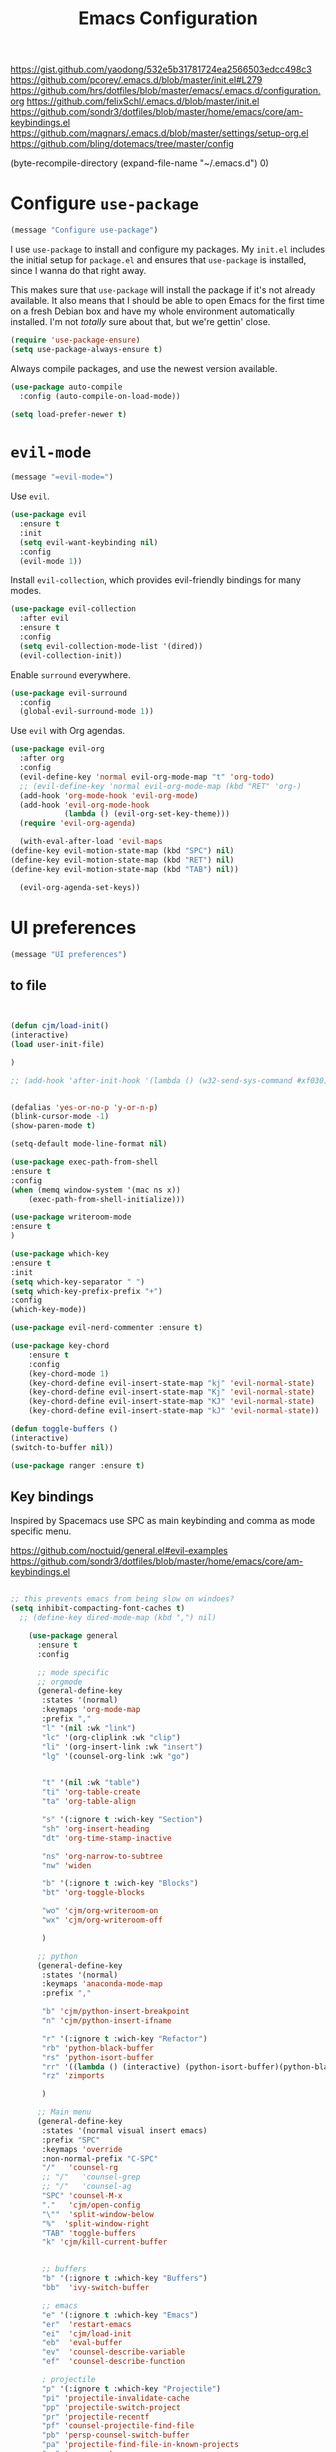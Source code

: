 #+TITLE: Emacs Configuration
#+OPTIONS: toc:nil num:nil

https://gist.github.com/yaodong/532e5b31781724ea2566503edcc498c3
https://github.com/pcorey/.emacs.d/blob/master/init.el#L279
https://github.com/hrs/dotfiles/blob/master/emacs/.emacs.d/configuration.org
https://github.com/felixSchl/.emacs.d/blob/master/init.el
https://github.com/sondr3/dotfiles/blob/master/home/emacs/core/am-keybindings.el
https://github.com/magnars/.emacs.d/blob/master/settings/setup-org.el
https://github.com/bling/dotemacs/tree/master/config

(byte-recompile-directory (expand-file-name "~/.emacs.d") 0)
* Configure =use-package=

#+begin_src emacs-lisp
(message "Configure use-package")
#+end_src

I use =use-package= to install and configure my packages. My =init.el= includes
the initial setup for =package.el= and ensures that =use-package= is installed,
since I wanna do that right away.

This makes sure that =use-package= will install the package if it's not already
available. It also means that I should be able to open Emacs for the first time
on a fresh Debian box and have my whole environment automatically installed. I'm
not /totally/ sure about that, but we're gettin' close.

#+begin_src emacs-lisp
  (require 'use-package-ensure)
  (setq use-package-always-ensure t)
#+end_src

Always compile packages, and use the newest version available.

#+begin_src emacs-lisp
  (use-package auto-compile
    :config (auto-compile-on-load-mode))

  (setq load-prefer-newer t)
#+end_src

* =evil-mode=

#+begin_src emacs-lisp
(message "=evil-mode=")
#+end_src

Use =evil=.

#+begin_src emacs-lisp
(use-package evil
  :ensure t
  :init
  (setq evil-want-keybinding nil)
  :config
  (evil-mode 1))
#+end_src

Install =evil-collection=, which provides evil-friendly bindings for many modes.

#+begin_src emacs-lisp
(use-package evil-collection
  :after evil
  :ensure t
  :config
  (setq evil-collection-mode-list '(dired))
  (evil-collection-init))
#+end_src

Enable =surround= everywhere.

#+begin_src emacs-lisp
  (use-package evil-surround
    :config
    (global-evil-surround-mode 1))
#+end_src

Use =evil= with Org agendas.

#+begin_src emacs-lisp
  (use-package evil-org
    :after org
    :config
    (evil-define-key 'normal evil-org-mode-map "t" 'org-todo)
    ;; (evil-define-key 'normal evil-org-mode-map (kbd "RET" 'org-)
    (add-hook 'org-mode-hook 'evil-org-mode)
    (add-hook 'evil-org-mode-hook
              (lambda () (evil-org-set-key-theme)))
    (require 'evil-org-agenda)

    (with-eval-after-load 'evil-maps
  (define-key evil-motion-state-map (kbd "SPC") nil)
  (define-key evil-motion-state-map (kbd "RET") nil)
  (define-key evil-motion-state-map (kbd "TAB") nil))

    (evil-org-agenda-set-keys))

#+end_src

* UI preferences
#+begin_src emacs-lisp
(message "UI preferences")
#+end_src

** to file
#+begin_src emacs-lisp


(defun cjm/load-init()
(interactive)
(load user-init-file)

)

;; (add-hook 'after-init-hook '(lambda () (w32-send-sys-command #xf030)))


(defalias 'yes-or-no-p 'y-or-n-p)
(blink-cursor-mode -1)
(show-paren-mode t)

(setq-default mode-line-format nil)

(use-package exec-path-from-shell
:ensure t
:config
(when (memq window-system '(mac ns x))
    (exec-path-from-shell-initialize)))

(use-package writeroom-mode
:ensure t
)

(use-package which-key
:ensure t
:init
(setq which-key-separator " ")
(setq which-key-prefix-prefix "+")
:config
(which-key-mode))

(use-package evil-nerd-commenter :ensure t)

(use-package key-chord
    :ensure t
    :config
    (key-chord-mode 1)
    (key-chord-define evil-insert-state-map "kj" 'evil-normal-state)
    (key-chord-define evil-insert-state-map "Kj" 'evil-normal-state)
    (key-chord-define evil-insert-state-map "KJ" 'evil-normal-state)
    (key-chord-define evil-insert-state-map "kJ" 'evil-normal-state))

(defun toggle-buffers ()
(interactive)
(switch-to-buffer nil))

(use-package ranger :ensure t)

#+end_src

** Key bindings

Inspired by Spacemacs use SPC as main keybinding and comma as mode specific menu.

https://github.com/noctuid/general.el#evil-examples
https://github.com/sondr3/dotfiles/blob/master/home/emacs/core/am-keybindings.el

#+begin_src emacs-lisp

;; this prevents emacs from being slow on windoes?
(setq inhibit-compacting-font-caches t)
  ;; (define-key dired-mode-map (kbd ",") nil)

    (use-package general
      :ensure t
      :config

      ;; mode specific
      ;; orgmode
      (general-define-key
       :states '(normal)
       :keymaps 'org-mode-map
       :prefix ","
       "l" '(nil :wk "link")
       "lc" '(org-cliplink :wk "clip")
       "li" '(org-insert-link :wk "insert")
       "lg" '(counsel-org-link :wk "go")


       "t" '(nil :wk "table")
       "ti" 'org-table-create
       "ta" 'org-table-align

       "s" '(:ignore t :wich-key "Section")
       "sh" 'org-insert-heading
       "dt" 'org-time-stamp-inactive

       "ns" 'org-narrow-to-subtree
       "nw" 'widen

       "b" '(:ignore t :wich-key "Blocks")
       "bt" 'org-toggle-blocks

       "wo" 'cjm/org-writeroom-on
       "wx" 'cjm/org-writeroom-off

       )

      ;; python
      (general-define-key
       :states '(normal)
       :keymaps 'anaconda-mode-map
       :prefix ","

       "b" 'cjm/python-insert-breakpoint
       "n" 'cjm/python-insert-ifname

       "r" '(:ignore t :wich-key "Refactor")
       "rb" 'python-black-buffer
       "rs" 'python-isort-buffer
       "rr" '((lambda () (interactive) (python-isort-buffer)(python-black-buffer)(flycheck-buffer)) :which-key "all")
       "rz" 'zimports

       )

      ;; Main menu
      (general-define-key
       :states '(normal visual insert emacs)
       :prefix "SPC"
       :keymaps 'override
       :non-normal-prefix "C-SPC"
       "/"   'counsel-rg
       ;; "/"   'counsel-grep
       ;; "/"   'counsel-ag
       "SPC" 'counsel-M-x
       "."   'cjm/open-config
       "\""  'split-window-below
       "%"  'split-window-right
       "TAB" 'toggle-buffers
       "k" 'cjm/kill-current-buffer


       ;; buffers
       "b" '(:ignore t :which-key "Buffers")
       "bb"  'ivy-switch-buffer

       ;; emacs
       "e" '(:ignore t :which-key "Emacs")
       "er"  'restart-emacs
       "ei"  'cjm/load-init
       "eb"  'eval-buffer
       "ev"  'counsel-describe-variable
       "ef"  'counsel-describe-function

       ; projectile
       "p" '(:ignore t :which-key "Projectile")
       "pi" 'projectile-invalidate-cache
       "pp" 'projectile-switch-project
       "pr" 'projectile-recentf
       "pf" 'counsel-projectile-find-file
       "pb" 'persp-counsel-switch-buffer
       "pa" 'projectile-find-file-in-known-projects
       "pn" 'persp-next
       "px" 'persp-kill

       ;; files
       "f" '(:ignore t :which-key "Files")
       "fa" 'bookmark-set
       "fb" 'counsel-bookmark
       "fc" 'cjm/copy-file-name-to-clipboard
       "fd" 'dired-at-point
       "ff" 'counsel-find-file
       "fr" 'counsel-recentf
       "fs" 'save-buffer
       "fp" 'cjm/copy-current-line-position-to-clipboard

       ;; code
       "c" '(:ignore t :which-key "Code")
       "cl" 'evilnc-comment-or-uncomment-lines
       "cn" 'flycheck-next-error
       "cp" 'flycheck-previous-error
       "cf" 'cjm/toggle-fold

       ;; hide
       "h" '(:ignore t :which-key "Hide")
       "hh" 'hs-toggle-hiding
       "hs" 'hs-show-all

       ;; apps
       "a" '(:ignore t :which-key "Applications")
       "ar" 'ranger
       "ac" 'calendar

       ;; window
       "w" '(:ignore t :which-key "Window")
       "wl"  'windmove-right
       "wh"  'windmove-left
       "wk"  'windmove-up
       "wj"  'windmove-down
       "w\""  'split-window-below
       "w%"  'split-window-right
       "wx"  'delete-window
       "wf" 'new-frame
       "wo" 'other-frame

       ;; search
       "s" '(:ignore t :which-key "Search")
       "sc" 'evil-ex-nohighlight
       "sl" 'ivy-resume

       ;; deft
       "d"  '(nil :wk "deft")
       "dd" '(deft :wk "deft")
       "dD" '(zetteldeft-deft-new-search :wk "new search")
        "dR" '(deft-refresh :wk "refresh")
        "ds" '(zetteldeft-search-at-point :wk "search at point")
        "dc" '(zetteldeft-search-current-id :wk "search current id")
        "df" '(zetteldeft-follow-link :wk "follow link")
        "dF" '(zetteldeft-avy-file-search-ace-window :wk "avy file other window")
        "dl" '(zetteldeft-avy-link-search :wk "avy link search")
        "dt" '(zetteldeft-avy-tag-search :wk "avy tag search")
        "dT" '(zetteldeft-tag-buffer :wk "tag list")
        "di" '(zetteldeft-find-file-id-insert :wk "insert id")
        "dI" '(zetteldeft-find-file-full-title-insert :wk "insert full title")
        "do" '(zetteldeft-find-file :wk "find file")
        "dn" '(zetteldeft-new-file :wk "new file")
        "dN" '(zetteldeft-new-file-and-link :wk "new file & link")
        "dr" '(zetteldeft-file-rename :wk "rename")
        "dx" '(zetteldeft-count-words :wk "count words")

       ;;log
       "l" '(nil :wk "Log")
       "ll" 'cjm/open-log
       "lp" 'cjm/open-project
  )
 )


  ;; (global-set-key (kbd "C-x k") 'cjm/kill-current-buffer)

  (define-key evil-motion-state-map (kbd "C-h") 'evil-window-left)
  (define-key evil-motion-state-map (kbd "C-j") 'evil-window-down)
  (define-key evil-motion-state-map (kbd "C-k") 'evil-window-up)
  (define-key evil-motion-state-map (kbd "C-l") 'evil-window-right)

  (define-key evil-normal-state-map (kbd "C-h") 'evil-window-left)
  (define-key evil-normal-state-map (kbd "C-j") 'evil-window-down)
  (define-key evil-normal-state-map (kbd "C-k") 'evil-window-up)
  (define-key evil-normal-state-map (kbd "C-l") 'evil-window-right)

  (define-key global-map (kbd "C-h") #'evil-window-left)
  (define-key global-map (kbd "C-j") #'evil-window-down)
  (define-key global-map (kbd "C-k") #'evil-window-up)
  (define-key global-map (kbd "C-l") #'evil-window-right)

  (use-package evil-escape
  :config
  (evil-escape-mode 1)
  (setq evil-escape-key-sequence (kbd "jk"))
  )

  (global-set-key (kbd "M-o") 'next-multiframe-window)

(use-package perspective
  :config
  (persp-mode)
  (setq persp-state-default-file (expand-file-name "work" (expand-file-name "persp-confs/" user-emacs-directory))
)
)

(use-package persp-projectile)

#+end_src
** Tweak window chrome

I don't usually use the menu or scroll bar, and they take up useful space.

#+begin_src emacs-lisp
  (tool-bar-mode 0)
  (menu-bar-mode 0)
  (scroll-bar-mode -1)
#+end_src

There's a tiny scroll bar that appears in the minibuffer window. This disables
that:

#+begin_src emacs-lisp
  (set-window-scroll-bars (minibuffer-window) nil nil)
#+end_src

The default frame title isn't useful. This binds it to the name of the current
project:

#+begin_src emacs-lisp
  (setq frame-title-format '((:eval (projectile-project-name))))
#+end_src

** Use fancy lambdas

Why not?

#+begin_src emacs-lisp
  (global-prettify-symbols-mode t)
#+end_src

** Theme

#+begin_src emacs-lisp
(use-package spacemacs-theme
  :defer t
  ;; :init (load-theme 'spacemacs-light t)
  :init (load-theme 'spacemacs-dark t)
  :config

  (let ((line (face-attribute 'mode-line :underline)))
    (set-face-attribute 'mode-line          nil :overline   line)
    (set-face-attribute 'mode-line-inactive nil :overline   line)
    (set-face-attribute 'mode-line-inactive nil :underline  line)
    (set-face-attribute 'mode-line          nil :box        nil)
    (set-face-attribute 'mode-line-inactive nil :box        nil)
    (set-face-attribute 'mode-line-inactive nil :background "#f9f2d9"))
)
#+end_src

#+begin_src

;; old school yellow text
(use-package gruvbox-theme)

(use-package spacemacs-theme
  :config (load-theme 'spacemacs-dark t)
  (let ((line (face-attribute 'mode-line :underline)))
    (set-face-attribute 'mode-line          nil :overline   line)
    (set-face-attribute 'mode-line-inactive nil :overline   line)
    (set-face-attribute 'mode-line-inactive nil :underline  line)
    (set-face-attribute 'mode-line          nil :box        nil)
    (set-face-attribute 'mode-line-inactive nil :box        nil)
    (set-face-attribute 'mode-line-inactive nil :background "#f9f2d9"))
)

 (defun hrs/apply-theme ()
   "Apply the `solarized-light' theme and make frames just slightly transparent."
   (interactive)
   (load-theme 'solarized-light t)
   (load-theme 'solarized-darkt)
)
#+end_src

If this code is being evaluated by =emacs --daemon=, ensure that each subsequent
frame is themed appropriately.

#+begin_src
  (if (daemonp)
      (add-hook 'after-make-frame-functions
                (lambda (frame)
                  (with-selected-frame frame (hrs/apply-theme))))
    (hrs/apply-theme))
#+end_src


#+begin_src emacs-lisp
(use-package spaceline
  :ensure t
  :init
  (require 'spaceline-config)
  (setq spaceline-highlight-face-func 'spaceline-highlight-face-evil-state)
  :config
  (progn
    (spaceline-define-segment buffer-id
      (if (buffer-file-name)
          (let ((project-root (projectile-project-p)))
            (if project-root
                (file-relative-name (buffer-file-name) project-root)
              (abbreviate-file-name (buffer-file-name))))
        (powerline-buffer-id)))
    (spaceline-spacemacs-theme)
    (spaceline-toggle-minor-modes-off)))
#+end_src

** Disable visual bell

=sensible-defaults= replaces the audible bell with a visual one, but I really
don't even want that (and my Emacs/Mac pair renders it poorly). This disables
the bell altogether.

#+begin_src emacs-lisp
  (setq ring-bell-function 'ignore)
#+end_src

** Scroll conservatively

When point goes outside the window, Emacs usually recenters the buffer point.
I'm not crazy about that. This changes scrolling behavior to only scroll as far
as point goes.

#+begin_src emacs-lisp
  (setq scroll-conservatively 100)
#+end_src

** Set default font and configure font resizing

I'm partial to Inconsolata.

The standard =text-scale-= functions just resize the text in the current buffer;
I'd generally like to resize the text in /every/ buffer, and I usually want to
change the size of the modeline, too (this is especially helpful when
presenting). These functions and bindings let me resize everything all together!

Note that this overrides the default font-related keybindings from
=sensible-defaults=.

#+begin_src emacs-lisp
  (setq hrs/default-font "Source Code Pro")
  (setq hrs/default-font-size 11)
  (setq hrs/current-font-size hrs/default-font-size)

  (setq hrs/font-change-increment 1.1)

  (defun hrs/font-code ()
    "Return a string representing the current font (like \"Inconsolata-14\")."
    (concat hrs/default-font "-" (number-to-string hrs/current-font-size)))

  (defun hrs/set-font-size ()
    "Set the font to `hrs/default-font' at `hrs/current-font-size'.
  Set that for the current frame, and also make it the default for
  other, future frames."
    (let ((font-code (hrs/font-code)))
      (if (assoc 'font default-frame-alist)
          (setcdr (assoc 'font default-frame-alist) font-code)
        (add-to-list 'default-frame-alist (cons 'font font-code)))
      (set-frame-font font-code)))

  (defun hrs/reset-font-size ()
    "Change font size back to `hrs/default-font-size'."
    (interactive)
    (setq hrs/current-font-size hrs/default-font-size)
    (hrs/set-font-size))

  (defun hrs/increase-font-size ()
    "Increase current font size by a factor of `hrs/font-change-increment'."
    (interactive)
    (setq hrs/current-font-size
          (ceiling (* hrs/current-font-size hrs/font-change-increment)))
    (hrs/set-font-size))

  (defun hrs/decrease-font-size ()
    "Decrease current font size by a factor of `hrs/font-change-increment', down to a minimum size of 1."
    (interactive)
    (setq hrs/current-font-size
          (max 1
               (floor (/ hrs/current-font-size hrs/font-change-increment))))
    (hrs/set-font-size))

  (define-key global-map (kbd "C-)") 'hrs/reset-font-size)
  (define-key global-map (kbd "C-+") 'hrs/increase-font-size)
  (define-key global-map (kbd "C-=") 'hrs/increase-font-size)
  (define-key global-map (kbd "C-_") 'hrs/decrease-font-size)
  (define-key global-map (kbd "C--") 'hrs/decrease-font-size)

  (hrs/reset-font-size)
#+end_src

** Highlight the current line

=global-hl-line-mode= softly highlights the background color of the line
containing point. It makes it a bit easier to find point, and it's useful when
pairing or presenting code.

#+begin_src emacs-lisp
  (global-hl-line-mode)
#+end_src

** Highlight uncommitted changes

Use the =diff-hl= package to highlight changed-and-uncommitted lines when
programming.

#+begin_src
  (use-package diff-hl
    :config
    (add-hook 'prog-mode-hook 'turn-on-diff-hl-mode)
    (add-hook 'vc-dir-mode-hook 'turn-on-diff-hl-mode))
#+end_src


#+begin_src emacs-lisp
(message "UI preferences")
#+end_src
* Project management

#+begin_src emacs-lisp
(message "Project management")
#+end_src


I use a few packages in virtually every programming or writing environment to
manage the project, handle auto-completion, search for terms, and deal with
version control. That's all in here.

** =ag=

Install =ag= to provide search within projects (usually through
=projectile-ag=).

#+begin_src emacs-lisp
  (use-package ag)
#+end_src

** =company=

Company gives text completion in buffers etc. Use =company-mode= everywhere.

#+begin_src emacs-lisp
  (use-package company)
  (add-hook 'after-init-hook 'global-company-mode)
#+end_src

Use =M-/= for completion.

#+begin_src emacs-lisp
  (global-set-key (kbd "M-/") 'company-complete-common)
#+end_src

** =dumb-jump=

The =dumb-jump= package works well enough in a [[https://github.com/jacktasia/dumb-jump#supported-languages][ton of environments]], and it
doesn't require any additional setup. I've bound its most useful command to
=M-.=.

#+begin_src emacs-lisp
  (use-package dumb-jump
    :config
    (define-key evil-normal-state-map (kbd "M-.") 'dumb-jump-go)
    (setq dumb-jump-selector 'ivy))
#+end_src

** =flycheck=

Flycheck will have you visit all warnings and whatnot, only visit errors.
 #+begin_src emacs-lisp
(use-package let-alist)
(use-package flycheck
  :config
  (setq flycheck-idle-change-delay 7)
  (setq-default flycheck-flake8-maximum-line-length 89)
  (setq flycheck-python-flake8-executable "C:/Users/Public/dev/bin/dbConda-2019_07-py37/envs/dev/Scripts/flake8.exe")
   (setq flycheck-check-syntax-automatically '(save)
         flycheck-idle-change-delay 2
         ;; flycheck-error-list-minimum-level 'warning
         flycheck-navigation-minimum-level 'error)

      (add-hook 'python-mode-hook 'flycheck-mode)
      (add-hook 'elisp-mode-hook 'flycheck-mode)
)
 #+end_src


** =projectile=

Projectile's default binding of =projectile-ag= to =C-c p s s= is clunky enough
that I rarely use it (and forget it when I need it). This binds it to the
easier-to-type =C-c v= to useful searches.

Bind =C-p= to fuzzy-finding files in the current project. We also need to
explicitly set that in a few other modes.

I use =ivy= as my completion system.

When I visit a project with =projectile-switch-project=, the default action is
to search for a file in that project. I'd rather just open up the top-level
directory of the project in =dired= and find (or create) new files from there.

I'd like to /always/ be able to recursively fuzzy-search for files, not just
when I'm in a Projectile-defined project. I use the current directory as a
project root (if I'm not in a "real" project).

#+begin_src emacs-lisp
  (use-package projectile
    :config
    (setq projectile-completion-system 'ivy)
    (setq projectile-indexing-method 'alien)
    (setq projectile-sort-order 'recently-active)
    (projectile-global-mode)

)

(use-package counsel-projectile)


#+end_src

** =restclient=

#+begin_src emacs-lisp
  (use-package restclient)
  (use-package company-restclient
    :config
    (add-to-list 'company-backends 'company-restclient))
#+end_src

** =undo-tree=

I like tree-based undo management. I only rarely need it, but when I do, oh boy.

#+begin_src emacs-lisp
  (use-package undo-tree)
#+end_src

* Editing settings

#+begin_src emacs-lisp
(message "Editing settings")
#+end_src
** General

Install structured text support.
#+BEGIN_SRC emacs-lisp

(use-package markdown-mode)

;; render links as clickable
;; https://www.gnu.org/software/emacs/manual/html_node/elisp/Basic-Major-Modes.html
(add-hook 'text-mode-hook (lambda ()
						(goto-address-mode)))

(add-hook 'prog-mode-hook (lambda ()
						(goto-address-mode)))


#+END_SRC



#+BEGIN_SRC
(use-package magit)
(use-package evil-magit)

#+END_SRC


#+begin_src emacs-lisp

;; don't ask to update buffer when file changed
(global-auto-revert-mode t)


;; search whatever is highlighted
(use-package evil-visualstar
:config
(global-evil-visualstar-mode)
)


(use-package smartparens

:config

(require 'smartparens-config)
(smartparens-global-mode t)

)

(use-package yaml-mode

:config
    (add-to-list 'auto-mode-alist '("\\.yml\\'" . yaml-mode))
    (add-to-list 'auto-mode-alist '("\\.yaml" . yaml-mode))
)
;; restart emacs in emacs
(use-package restart-emacs)

;; general
(setq create-lockfiles nil)
(setq make-backup-files nil) ; stop creating backup~ files
(setq auto-save-default nil) ; stop creating #autosave# files
(setq delete-old-versions -1 )
;;(setq inhibit-startup-screen t )
(setq ring-bell-function 'ignore )
(setq sentence-end-double-space nil)
(setq default-fill-column 80)
(setq initial-scratch-message "")
(setq word-wrap t)

(use-package eshell-bookmark
:after eshell
:config
(add-hook 'eshell-mode-hook #'eshell-bookmark-setup)
)
#+end_src

UTF-8 everywhere.

#+begin_src emacs-lisp
(setq utf-translate-cjk-mode nil) ; disable CJK coding/encoding (Chinese/Japanese/Korean characters)
  (set-language-environment 'utf-8)
  (set-keyboard-coding-system 'utf-8-mac) ; For old Carbon emacs on OS X only
  (setq locale-coding-system 'utf-8)
  (set-default-coding-systems 'utf-8)
  (set-terminal-coding-system 'utf-8)
  (set-selection-coding-system
    (if (eq system-type 'windows-nt)
        'utf-16-le  ;; https://rufflewind.com/2014-07-20/pasting-unicode-in-emacs-on-windows
      'utf-8))
  (prefer-coding-system 'utf-8)
#+end_src

** Hide-show

Add hide leafs to hide show bindings to add method for hidding methods of a class.

#+begin_src emacs-lisp
(defun cjm/hs-hide-all ()
  "Hide all top level blocks, displaying only first and last lines.
Move point to the beginning of the line, and run the normal hook
`hs-hide-hook'.  See documentation for `run-hooks'.
If `hs-hide-comments-when-hiding-all' is non-nil, also hide the comments."
  (interactive)
  (hs-life-goes-on
   (save-excursion
     (unless hs-allow-nesting
       (hs-discard-overlays (point-min) (point-max)))
     (goto-char (point-min))
     (syntax-propertize (point-max))
     (let ((spew (make-progress-reporter "Hiding all blocks..."
                                         (point-min) (point-max)))
           (re (concat "\\("
                       hs-block-start-regexp
                       "\\)"
                       (if hs-hide-comments-when-hiding-all
                           (concat "\\|\\("
                                   hs-c-start-regexp
                                   "\\)")
                         ""))))
       (while (progn
                (unless hs-hide-comments-when-hiding-all
                  (forward-comment (point-max)))
                (re-search-forward re (point-max) t))
         (if (match-beginning 1)
             ;; We have found a block beginning.
             (progn
               (goto-char (match-beginning 1))
               (unless (if 'ttn-hs-hide-level-1
                           (funcall 'ttn-hs-hide-level-1)
       (hs-hide-block-at-point t))
     ;; Go to end of matched data to prevent from getting stuck
     ;; with an endless loop.
                 (when (looking-at hs-block-start-regexp)
       (goto-char (match-end 0)))))
           ;; found a comment, probably
           (let ((c-reg (hs-inside-comment-p)))
             (when (and c-reg (car c-reg))
               (if (> (count-lines (car c-reg) (nth 1 c-reg)) 1)
                   (hs-hide-block-at-point t c-reg)
                 (goto-char (nth 1 c-reg))))))
         (progress-reporter-update spew (point)))
       (progress-reporter-done spew)))
   (beginning-of-line)
   (run-hooks 'hs-hide-hook)))

(defun ttn-hs-hide-level-1 ()
  (hs-hide-level 1)
  (forward-sexp 1))

;; if defined, this is called by regular hs-hide-all,
;; https://github.com/emacs-mirror/emacs/blob/master/lisp/progmodes/hideshow.el#L99
(setq hs-hide-all-non-comment-function nil)

(define-key evil-normal-state-map (kbd "zl") 'cjm/hs-hide-all)

;; (define-key evil-normal-state-map (kbd "zl") 'hs-hide-leafs)
#+end_src

** Quickly visit Emacs configuration

I futz around with my dotfiles a lot. This binds =C-c e= to quickly open my
Emacs configuration file.

#+begin_src emacs-lisp
  (defun hrs/visit-emacs-config ()
    (interactive)
    (find-file "~/.emacs.d/configuration.org"))

  (global-set-key (kbd "C-c e") 'hrs/visit-emacs-config)
#+end_src

** Set up =helpful=

The =helpful= package provides, among other things, more context in Help
buffers.

#+begin_src emacs-lisp
  (use-package helpful)

  ;; (global-set-key (kbd "C-h f") #'helpful-callable)
  ;; (global-set-key (kbd "C-h v") #'helpful-variable)
  ;; (global-set-key (kbd "C-h k") #'helpful-key)
  (evil-define-key 'normal helpful-mode-map (kbd "q") 'quit-window)
#+end_src

** Look for executables in =/usr/local/bin=

#+begin_src
  (hrs/append-to-path "/usr/local/bin")
#+end_src

** Save my location within a file

Using =save-place-mode= saves the location of point for every file I visit. If I
close the file or close the editor, then later re-open it, point will be at the
last place I visited.

#+begin_src emacs-lisp
  (save-place-mode t)
#+end_src

** Always indent with spaces

Never use tabs. Tabs are the devil’s whitespace.

#+begin_src emacs-lisp
  (setq-default indent-tabs-mode nil)
#+end_src

** Install and configure =which-key=

=which-key= displays the possible completions for a long keybinding. That's
really helpful for some modes (like =projectile=, for example).

#+begin_src emacs-lisp
  (use-package which-key
    :config (which-key-mode))
#+end_src

** Configure =yasnippet=

I keep my snippets in =~/.emacs/snippets/text-mode=, and I always want =yasnippet=
enabled.

I /don’t/ want =yas= to automatically indent the snippets it inserts. Sometimes
this looks pretty bad (when indenting org-mode, for example, or trying to guess
at the correct indentation for Python).

#+begin_src emacs-lisp
  (use-package yasnippet
:config
  (setq yas-snippet-dirs '("~/.emacs.d/snippets"))
  (setq yas-indent-line 'auto)
  (yas-global-mode 1)
)
#+end_src

** Configure =ivy= and =counsel=

I use =ivy= and =counsel= as my completion framework.

This configuration:

- Uses =counsel-M-x= for command completion,
- Replaces =isearch= with =swiper=,
- Uses =smex= to maintain history,
- Enables fuzzy matching everywhere except swiper (where it's thoroughly
  unhelpful), and
- Includes recent files in the switch buffer.

counsel-rg?
#+begin_src emacs-lisp

(use-package ivy
:ensure t
:config
(setq ivy-use-virtual-buffers t)
)

;; fuzzy
;; https://oremacs.com/2016/01/06/ivy-flx/
;; (setq ivy-re-builders-alist
;;       '((t . ivy--regex-fuzzy)))
;; (setq ivy-initial-inputs-alist nil)
;; (setq ivy-re-builders-alist
;;       '((ivy-switch-buffer . ivy--regex-plus)
;;         (t . ivy--regex-fuzzy)))

(setq ivy-re-builders-alist
  '(
    ;; (swiper . ivy--regex-plus)
    (counsel-recentf . ivy--regex-fuzzy)
    (counsel-M-x . ivy--regex-fuzzy)
    (projectile-recentf . ivy--regex-fuzzy)
    (projectile-find-file-in-known-projects . ivy--regex-fuzzy)
    (find-file . ivy--regex-fuzzy)
    (t . ivy--regex-plus)
  )
)

  (setq )
  'counsel-find-file

(use-package flx :ensure t)
;; (use-package counsel :ensure t)


  (use-package counsel

    :config
    (use-package flx)
    (use-package smex)

    (ivy-mode 1)
    ;; (setq ivy-use-virtual-buffers t)
    ;; (setq ivy-count-format "(%d/%d) ")
    ;; (setq ivy-initial-inputs-alist nil)
    ;; (setq ivy-re-builders-alist
    ;;       '((swiper . ivy--regex-plus)
    ;;         (t . ivy--regex-fuzzy)))
)
** Use projectile everywhere

#+begin_src emacs-lisp
  (projectile-mode)
#+end_src

* Utility functions
#+begin_src emacs-lisp
(message "Utility functions")
#+end_src
#+begin_src emacs-lisp

(defun cjm/org-writeroom-on ()

  (add-hook 'org-mode-hook 'writeroom-mode)
(interactive)
(writeroom-mode))

(defun cjm/org-writeroom-off()
(remove-hook 'org-mode-hook 'writeroom-mode)
(interactive)
(writeroom-mode))

(defun cjm/derived-modes (mode)
  "Return a list of the ancestor modes that MODE is derived from.
https://emacs.stackexchange.com/questions/58073/how-to-find-inheritance-of-modes"
  (let ((modes   ())
        (parent  nil))
    (while (setq parent (get mode 'derived-mode-parent))
      (push parent modes)
      (setq mode parent))
    (setq modes  (nreverse modes))))
;; (derived-modes 'org-mode)

 (defun cjm/toggle-fold()
  "Toggle fold all lines larger than indentation on current line
  https://stackoverflow.com/questions/1587972/how-to-display-indentation-guides-in-emacs/4459159#4459159
"
  (interactive)
  (let ((col 1))
    (save-excursion
      (back-to-indentation)
      (setq col (+ 1 (current-column)))
      (set-selective-display
       (if selective-display nil (or col 1))))))

(setq cjm/devroot-dir "C:/Users/Public/dev/")
;; C:\Users\Public\dev\bin\dbConda-2019_07-py37\condabin\conda.bat
(setq cjm/conda-envs (concat cjm/devroot-dir "bin/dbConda-2019_07-py37/envs/"))
(setq cjm/main-conda (concat cjm/conda-envs "dev/"))
(setq cjm/default-env (concat cjm/conda-envs "dev/"))
(setq cjm/black-path (concat cjm/default-env "Scripts/black.exe"))
(setq cjm/zimports-path (concat cjm/default-env "Scripts/zimports.exe"))
(setq cjm/zimports-modules (concat cjm/default-env "datastore,dig,db,qis,refinitiv"))
(setq cjm/latex-path "C:/Users/Public/dev/bin/dbConda-2019_07-py37/envs/tools/Scripts")
(setq cjm/python-interpreter (concat cjm/main-conda "Scripts/" "ipython.exe"))
(setq cjm/src-code-directory (concat cjm/devroot-dir "src/"))
(setq cjm/python-path (concat cjm/default-env "python.exe"))

(defun cjm/zimports()
  (start-process
   "a"
   "b"
   cjm/zimports-path
   "-m"
   cjm/zimports-modules
   (buffer-file-name (window-buffer (minibuffer-selected-window)))))

(defun zimports()
  (interactive)
  (cjm/zimports)
  )




(defun cjm/kill-other-buffers ()
    "Kill all other buffers."
    (interactive)
    (mapc 'kill-buffer
          (delq (current-buffer)
                (cl-remove-if-not 'buffer-file-name (buffer-list)))))

(defun cjm/delete-file-and-buffer ()
  "Kill the current buffer and deletes the file it is visiting."
  (interactive)
  (let ((filename (buffer-file-name)))
    (when filename
      (if (vc-backend filename)
          (vc-delete-file filename)
        (progn
          (delete-file filename)
          (message "Deleted file %s" filename)
          (kill-buffer))))))

(defun cjm/kill-other-buffers ()
    "Kill all other buffers."
    (interactive)
    (mapc 'kill-buffer
          (delq (current-buffer)
                (cl-remove-if-not 'buffer-file-name (buffer-list)))))

(defun cjm/delete-file-and-buffer ()
  "Kill the current buffer and deletes the file it is visiting."
  (interactive)
  (let ((filename (buffer-file-name)))
    (when filename
      (if (vc-backend filename)
          (vc-delete-file filename)
        (progn
          (delete-file filename)
          (message "Deleted file %s" filename)
          (kill-buffer))))))

(defun cjm/open-log ()(interactive)(find-file "c:/Users/Public/dev/docs/org/log.org"))
;; (defun cjm/open-project ()(interactive)(find-file "c:/Users/Public/dev/docs/org/projects/rf2.org"))
(defun cjm/open-project ()(interactive)(find-file "c:/Users/Public/dev/docs/org/projects/refinitiv.org"))
(defun cjm/open-config ()(interactive)(find-file (concat (expand-file-name "~/.emacs.d") "/configuration.org")))

(defun cjm/kill-current-buffer ()
  "Kill the current buffer without prompting."
  (interactive)
  (kill-buffer (current-buffer)))

(defun cjm/kill-other-buffers ()
      "Kill all other buffers."
      (interactive)
      (mapc 'kill-buffer (delq (current-buffer) (buffer-list))))

    (defun hrs/append-to-path (path)
    "Add a path both to the $PATH variable and to Emacs' exec-path."
    (setenv "PATH" (concat (getenv "PATH") ":" path))
    (add-to-list 'exec-path path))


(defun cjm/copy-file-name-to-clipboard ()
  "Copy the current buffer file name to the clipboard."
  (interactive)
  (let ((filename (if (equal major-mode 'dired-mode)
                      default-directory
                    (buffer-file-name))))
    (when filename
      (kill-new filename)
      (message "Copied buffer file name '%s' to the clipboard." filename))))


(defun cjm/copy-current-line-position-to-clipboard ()
    "Copy current line in file to clipboard as '</path/to/file>:<line-number>'."
    (interactive)
    (let ((path-with-line-number
           (concat (dired-replace-in-string (getenv "HOME") "~" (buffer-file-name)) "::" (number-to-string (line-number-at-pos)))))
      (kill-new path-with-line-number)
      (message (concat path-with-line-number " copied to clipboard"))))


#+end_src

* Orgmode
TODO https://github.com/vspinu/company-math
#+begin_src emacs-lisp
(message "Orgmode")
#+end_src

Collapse src blocks by default, and toggle.
#+begin_src emacs-lisp

;; following https://www.eliasstorms.net/zetteldeft/

;; render fragments of latex when cursor leaves them
(use-package org-fragtog
:config
(add-hook 'org-mode-hook 'org-fragtog-mode)
)


(use-package deft
  :ensure t
  :custom
    (deft-extensions '("org" "md" "txt"))
    (deft-directory "~/Dropbox/org/notes")
    (deft-use-filename-as-title t))

(defun cjm/inhibit-buffer-messages ()
  "Set `inhibit-message' buffer-locally."
  (setq-local inhibit-message t))

(use-package zetteldeft
  :ensure t
  :after deft
  :config (zetteldeft-set-classic-keybindings)

(add-hook 'org-mode-hook 'cjm/inhibit-buffer-messages)

)

;; gives link highlighting on page, used by zetteldeft
(use-package avy)
;; ?
(use-package ace-window)

;; TODO move to orgmode hook
(org-babel-do-load-languages
 'org-babel-load-languages
 '((dot . t))) ; this line activates dot


(use-package elisp-format)


  ;; TODO https://emacs.stackexchange.com/a/30523/16359
  ;; (use-package orglink
  ;;   :config
  ;; )
    ;; 	(use-package flycheck-aspell)
    ;; (add-to-list 'flycheck-checkers 'tex-aspell-dynamic)
            ;; (setq-default ispell-program-name "C:/dev/bin/hunspell-1.3.2-3-w32-bin/bin/hunspell.exe")
            (setq-default ispell-program-name "c:/Users/Public/dev/bin/hunspell/bin/hunspell.exe")

             (add-to-list 'exec-path "c:/Users/Public/dev/bin/hunspell/bin/")

           (setq ispell-program-name (locate-file "hunspell"
                    exec-path exec-suffixes 'file-executable-p))


     ;; (setq ispell-dictionary "en_US,en_GB")
        ;; ispell-set-spellchecker-params has to be called
        ;; before ispell-hunspell-add-multi-dic will work
        ;; (ispell-set-spellchecker-params)
        ;; (ispell-hunspell-add-multi-dic "en_US,en_GB")

             ;; (setenv "LANG" "en_US ru_RU")

            (setenv "LANG" "en_US"	)
            (setenv "DICTPATH" "c:/Users/Public/dev/bin/hunspell/share/hunspell/")
      ;; (setq-default  ispell-program-name "c:/msys64/mingw64/bin/hunspell.exe")
     ;;  (with-eval-after-load "ispell"
     ;;    (setq ispell-really-hunspell t)
     ;;    ;; (setq ispell-program-name "hunspell")

     ;;       (setq ispell-program-name (locate-file "hunspell"
     ;;                exec-path exec-suffixes 'file-executable-p))

     ;; (setq ispell-dictionary "en_US")
     ;;    ;; ispell-set-spellchecker-params has to be called
     ;;    ;; before ispell-hunspell-add-multi-dic will work
     ;;    ;; (ispell-set-spellchecker-params)
     ;;    (ispell-hunspell-add-multi-dic "en_US"))

  (setq ispell-local-dictionary "en_US")
  (setq ispell-local-dictionary-alist
  '(("en_US" "[[:alpha:]]" "[^[:alpha:]]" "[']" nil nil nil utf-8)))

  (setq ispell-dictionary "british")

    ;; get tabs working nicely in babel
    (setq org-src-tab-acts-natively t)

    (setq org-edit-src-content-indentation 0)

    (defun my-tab-related-stuff ()
       ;; (setq indent-tabs-mode t)
       (setq tab-stop-list (number-sequence 4 200 4))
       (setq tab-width 2)
       (setq evil-auto-indent nil)
       (setq indent-line-function 'insert-tab))

    (add-hook 'org-mode-hook 'my-tab-related-stuff)


            (org-babel-do-load-languages
     'org-babel-load-languages
     '((python . t)))

    (defvar org-blocks-hidden nil)

    (defun org-toggle-blocks ()
      (interactive)
      (if org-blocks-hidden
          (org-show-block-all)
        (org-hide-block-all))
      (setq-local org-blocks-hidden (not org-blocks-hidden)))


    (add-hook 'org-mode-hook 'org-toggle-blocks)
    (add-hook 'org-mode-hook 'auto-fill-mode)

#+end_src

Note taking in org mode following [[https://blog.jethro.dev/posts/zettelkasten_with_org/][Org-mode Workflow Part 3: Zettelkasten with Org-mode · Jethro Kuan]]
[[https://blog.jethro.dev/posts/how_to_take_smart_notes_org/][How To Take Smart Notes With Org-mode · Jethro Kuan]]

https://github.com/org-roam/org-roam/

copy link to clipboard then org-cliplink inserts with metadata
#+BEGIN_SRC emacs-lisp
(use-package org-cliplink)

#+END_SRC

To file:
#+begin_src emacs-lisp
(setq org-agenda-files '("c:/Users/Public/dev/docs/org/roam"))

(use-package org-roam
    ;; :hook
    ;; (after-init . org-roam-mode)
    ;; :config

    ;; (org-roam-directory "c:/Users/Public/dev/docs/org/roam")
)

;; use / in dired mode to
(use-package dired-narrow
  :ensure t
  :bind (:map dired-mode-map
              ("/" . dired-narrow)))

(setq org-return-follows-link t)

(add-hook 'org-mode-hook
          '(lambda ()
             (delete '("\\.pdf\\'" . default) org-file-apps)
             (add-to-list 'org-file-apps '("\\.pdf\\'" . "evince %s"))))

(setq org-agenda-start-day nil)
(setq org-agenda-span 'week)
(setq org-agenda-start-on-weekday nil)

;; set maximum indentation for description lists
(setq org-list-description-max-indent 5)

;; prevent demoting heading also shifting text inside sections
(setq org-adapt-indentation nil)

;; (setq cjm/home-dir "h:/")
;; (setq org-directory (concat cjm/home-dir "org/"))
(setq org-directory "c:/dev/docs/org/")

;;(setq cjm-org-directory (concat cjm/home-dir "/org/"))
;; org-default-notes-file gets set by org-projectile to project root
(setq cjm-org-default-notes-file (concat org-directory "inbox.org"))
(setq cjm-dig-capture-file (concat org-directory "dig.org"))
(setq cjm-quat-data-capture-file (concat org-directory "quant_data.org"))

(require 'org)
(setq org-format-latex-options (plist-put org-format-latex-options :scale 2.0))

(setq org-enforce-todo-dependencies t)
(setq org-agenda-dim-blocked-tasks 'invisible)
(setq org-todo-keywords '((sequence "TODO" "IN-PROGRESS" "DONE")))

;;; where to open links
;; default: (setq org-link-frame-setup '((file . find-file-other-window)))
;; this has a nice snippet for maybe opening links depedning on extension https://stackoverflow.com/questions/17590784/how-to-let-org-mode-open-a-link-like-file-file-org-in-current-window-inste
;; open links in same window
;; (setq org-link-frame-setup '((file . find-file)))
;; open in other window
(setq org-link-frame-setup '((file . find-file-other-window)))

(defun copy-current-line-position-to-clipboard ()
  "Copy current line in file to clipboard as 'file:</path/to/file>::<line-number>'."
  (interactive)
  (let ((path-with-line-number
         (concat "file:" (dired-replace-in-string (getenv "HOME") "~" (buffer-file-name)) "::" (number-to-string (line-number-at-pos)))))
    (kill-new path-with-line-number)
    (message (concat path-with-line-number " copied to clipboard"))))

(defun my/org-mode-hook ()
  "Stop the org-level headers from increasing in height relative to the other text."
  (dolist (face '(
                  org-document-title
                  org-level-1
                  org-level-2
                  org-level-3
                  org-level-4
                  org-level-5))
    (set-face-attribute face nil :weight 'semi-bold :height 1.0))
  )

(add-hook 'org-mode-hook 'my/org-mode-hook)
(add-hook 'org-mode-hook 'ivy-mode)


;; should be able to do the above with this, didn't work though
;; (setq theming-modifications
;;       '((spacemacs-dark
;;          (org-document-title ((t (:weight 'semi-bold :height 1.1))))
;;          (org-level-1 :weight 'semi-bold :height 1.0)
;;          (org-level-2 :weight 'semi-bold :height 1.0)
;;          (org-level-3 :weight 'semi-bold :height 1.0)
;;          (org-level-4 :weight 'semi-bold :height 1.0)
;;          (org-level-5 :weight 'semi-bold :height 1.0))))



;; (setq org-agenda-files (list org-directory))
(setq org-agenda-files (list
                        (concat org-directory "quantdb.org")
                        (concat org-directory "index.org")
                        (concat org-directory "research.org")
                        (concat org-directory "todo.org")
                        )
      )
(setq org-agenda-skip-scheduled-if-done t)
(setq org-agenda-skip-deadline-if-done t)
(setq org-closed-keep-when-no-todo t)

(setq org-adapt-indent nil)

;; tags
;; Tags with fast selection keys
(setq org-tag-alist (quote (
                            ;; (:startgroup)
                            ;; ("@errand" . ?e)
                            ;; ("@office" . ?o)
                            ;; ("@home" . ?H)
                            ;; (:endgroup)
                            ("WAITING" . ?w)
                            ("HOLD" . ?h)
                            ("IDEA" . ?i)
                            ("reading" . ?r)
                            ;; ("PERSONAL" . ?P)
                            ;; ("DRAFT" . ?D)
                            ;; ("WORK" . ?W)
                            ("NOTE" . ?n)
                            ("export" . ?e)

                            ("data" . ?d)
                            ("model" . ?m)
                            ("bot" . ?b)
                            ;; ("CANCELLED" . ?c)
                            ;; ("FLAGGED" . ??)
                            )))


;; refiling
(setq org-refile-targets (quote ((nil :maxlevel . 9)
                                  (org-agenda-files :maxlevel . 9))))

(defun cjm-org-skip-subtree-if-priority (priority)
  "Skip an agenda subtree if it has a priority of PRIORITY.
    PRIORITY may be one of the characters ?A, ?B, or ?C."
  (let ((subtree-end (save-excursion (org-end-of-subtree t)))
        (pri-value (* 1000 (- org-lowest-priority priority)))
        (pri-current (org-get-priority (thing-at-point 'line t))))
    (if (= pri-value pri-current)
        subtree-end
      nil)))


; custom agenda view
; composite agenda: supply list of types to show up in agenda
(setq org-agenda-custom-commands
'(("c" "Custom agenda"
    ((tags "PRIORITY=\"A\""
          ((org-agenda-skip-function '(org-agenda-skip-entry-if 'todo 'done))
            (org-agenda-overriding-header "High-priority:")))
    (tags "DEADLINE>=\"<today>\""
          ((org-agenda-skip-function '(org-agenda-skip-entry-if 'todo 'done))
            (org-agenda-overriding-header "Deadlines:")))
    ;; (agenda "")
    (agenda . " %i %-12:c%?-12t% s")
    (todo "IN-PROGRESS" ((org-agenda-overriding-header "In-progress")))

    (alltodo ""
              ((org-agenda-skip-function
                '(or (cjm-org-skip-subtree-if-priority ?A)
                    (org-agenda-skip-if nil '(scheduled deadline))
                    (org-agenda-skip-entry-if 'todo '("IN-PROGRESS"))
                    ))
              (org-agenda-overriding-header "Other:")
              ))
    ))))

;; https://stackoverflow.com/questions/22888785/is-it-possible-to-get-org-mode-to-show-breadcrumbs-in-agenda-todo-list
(setq org-agenda-prefix-format '(
                                 (agenda .
                                         ;; TODO replace this with %b
                                         ;; https://emacs.stackexchange.com/questions/19091/how-to-set-org-agenda-prefix-format-before-org-agenda-starts
                                         " %i %-12:c %(concat \"[ \"(org-format-outline-path (org-get-outline-path)) \" ]\") "
                                         )
                                 (todo .
                                       " %i %-12:c %(concat \"[ \"(org-format-outline-path (org-get-outline-path)) \" ]\") "
                                       )
                                 )
      )

(defun org-agenda-show-custom (&optional arg)
  (interactive "P")
  (org-agenda arg "c"))

;; (define-key org-mode-map (kbd "<f8>") 'org-agenda-show-unscheduled)
(evil-define-key 'normal org-mode-map (kbd "<f8>") 'org-agenda-show-custom)

; defines filter shown on org agenda screen
(add-to-list 'org-agenda-custom-commands
              '("D" "Deadlines"
                tags "DEADLINE>=\"<today>\""))



(setq org-treat-insert-todo-heading-as-state-change t)

(defun insert-created-date(&rest ignore)
  (insert (format-time-string
           (concat "\nCREATED: "
                   (cdr org-time-stamp-formats))
           ))
  ; in org-capture, this folds the entry; when inserting a heading, this moves point back to the heading line
  (org-back-to-heading)
  ; when inserting a heading, this moves point to the end of the line
  (move-end-of-line())
  )

; add to the org-capture hook
;; (add-hook 'org-capture-before-finalize-hook
;;           #'insert-created-date
;;           )

; hook it to adding headings with M-S-RET
; do not add this to org-insert-heading-hook, otherwise this also works in non-TODO items
; and Org-mode has no org-insert-todo-heading-hook
;; (advice-add 'org-insert-todo-heading :after #'insert-created-date)

;; --- calendar stuff
;; start on a monday
(setq calendar-week-start-day 1)

;; display week number
(copy-face font-lock-constant-face 'calendar-iso-week-face)
(set-face-attribute 'calendar-iso-week-face nil
                    :height 0.7)
(setq calendar-intermonth-text
      '(propertize
        (format "%2d"
                (car
                 (calendar-iso-from-absolute
                  (calendar-absolute-from-gregorian (list month day year)))))
        'font-lock-face 'calendar-iso-week-face))

(copy-face 'default 'calendar-iso-week-header-face)
(set-face-attribute 'calendar-iso-week-header-face nil
                    :height 0.7)
(setq calendar-intermonth-header
      (propertize "Wk"                  ; or e.g. "KW" in Germany
                  'font-lock-face 'calendar-iso-week-header-face))
(set-face-attribute 'calendar-iso-week-face nil
                    :height 1.0 :foreground "salmon")
#+end_src

* Programming environments

#+begin_src emacs-lisp
(message "Programming environments")
#+end_src

** General

Highlight keywords like TODO etc in code.

#+begin_src emacs-lisp
;; https://github.com/tarsius/hl-todo
(use-package hl-todo

  :config

  (setq hl-todo-keyword-faces
        '(
  ;; ("TODO"   . "#c7edd1")
  ("TODO"   . "#9bc7a7")
  ("FIXME"  . "#FF0000")
  ;; ("NOTE"   . "#A020F0")
  ;; ("NOTE"   . "#1E90FF")
  ("NOTE"   . "#eda574")
  ("UPTO"   . "#ff82c3")

))

 (add-hook 'anaconda-mode-hook 'hl-todo-mode)
 (add-hook 'anaconda-mode-hook 'hl-todo-mode)

)

#+end_src

Evil treat an Emacs symbol as a word. This has the advantage that it
changes depending on the language: foo-bar is one symbol in lisp-mode
but two symbols (separated by -) in c-mode.

#+begin_src emacs-lisp
(with-eval-after-load 'evil
    (defalias #'forward-evil-word #'forward-evil-symbol)
    ;; make evil-search-word look for symbol rather than word boundaries
    (setq-default evil-symbol-word-search t))
#+end_src

I like shallow indentation, but tabs are displayed as 8 characters by default.
This reduces that.

#+begin_src emacs-lisp
  (setq-default tab-width 2)
#+end_src

Treating terms in CamelCase symbols as separate words makes editing a little
easier for me, so I like to use =subword-mode= everywhere.

#+begin_src emacs-lisp
  (use-package subword
    :config (global-subword-mode 1))
#+end_src

Compilation output goes to the =*compilation*= buffer. I rarely have that window
selected, so the compilation output disappears past the bottom of the window.
This automatically scrolls the compilation window so I can always see the
output.

#+begin_src emacs-lisp
  (setq compilation-scroll-output t)
#+end_src

Add some custom file definitions for syntax checking.
#+begin_src emacs-lisp
;; add extra custom spacemacs config files to emacs-lisp-mode
(setq auto-mode-alist (append '(
                                (".spacemacs.*" . emacs-lisp-mode)
                                ("Rprofile.site" . R-mode)
                                )
      auto-mode-alist))
#+end_src

** Python

#+begin_src emacs-lisp
(message "Programming environments: Python")
#+end_src

#+begin_src emacs-lisp
  ;; (use-package python-mode)

  (use-package cython-mode
  :ensure t
  :mode (("\\.pyx\\'"  . cython-mode)
         ("\\.spyx\\'" . cython-mode)
         ("\\.pxd\\'"  . cython-mode)
         ("\\.pxi\\'"  . cython-mode)))
  (use-package jinja2-mode :config (add-to-list 'auto-mode-alist '("\\.tmpl" . jinja2-mode)))
#+end_src

Add =~/.local/bin= to load path. That's where =virtualenv= is installed, and
we'll need that for =jedi=.
#+begin_src emacs-lisp
  (hrs/append-to-path "~/.local/bin")

#+end_src


#+begin_src
  (hrs/append-to-path "C:/Users/Public/dev/bin/dbConda-2019_07-py37/envs/dev")
#+end_src

code folding
https://emacs.stackexchange.com/questions/45883/fold-all-methods-in-a-python-class-with-evil
#+begin_src emacs-lisp

    (use-package anaconda-mode
      :config
      (setq python-shell-interpreter "C:/Users/Public/dev/bin/dbConda-2019_07-py37/envs/dev/scripts/ipython.exe")

      (add-hook 'python-mode-hook 'anaconda-mode)
      (add-hook 'python-mode-hook 'hs-minor-mode)
      (setq-default tab-width 4)
    )

    (use-package reformatter
   :config

    (reformatter-define python-isort
      :program "C:/Users/Public/dev/bin/dbConda-2019_07-py37/envs/dev/Scripts/isort.exe"
      :args (list "-" "-p quant,datastore")
  )
)

    (use-package python-black
      :demand t
      :after python
      :config
      (setq python-black-command "C:/Users/Public/dev/bin/dbConda-2019_07-py37/envs/dev/Scripts/black.exe")
    )

    ;; this needs an epc backend setup
    ;; (use-package company-jedi
    ;; :ensure t
    ;; :init
    ;;   '(add-to-list 'company-backends 'company-jedi)
  ;; )

    ;; this uses Jedi to get completions?
  ;;   (use-package company-anaconda
  ;;    :ensure t
  ;;    :init
  ;;    (eval-after-load "company"
  ;;     '(add-to-list 'company-backends '(company-anaconda :with company-capf)))
  ;; )

     (setq history-length 100)
    (put 'minibuffer-history 'history-length 50)
    (put 'evil-ex-history 'history-length 50)
    (put 'kill-ring 'history-length 25)

#+end_src

Snippets that probably should exist in yas snippet.

#+begin_src emacs-lisp
(defun cjm/python-insert-breakpoint ()
  "Insert Python breakpoint above point."
  (interactive)
  (evil-open-above 1)
  ;; it's annoying to have this broken by yap
  ;; (insert "import pdb; pdb.set_trace()  # BREAKPOINT")
  (insert "pdb.set_trace()  # BREAKPOINT")
  (evil-normal-state)
  (interactive)
  (evil-open-above 1)
  (insert "import pdb")
  ;; (insert "import pdb; pdb.set_trace()  # BREAKPOINT")
  (evil-normal-state)
)

(defun cjm/python-insert-ifname ()
  (interactive)
  (evil-open-above 1)
  (insert "if __name__ == '__main__':")
  (evil-normal-state)
)

(defun cjm/python-insert-numpy-pandas()
  "Insert Python breakpoint above point."
  (interactive)
  (evil-open-above 1)
  (insert "import numpy as np")
  (evil-normal-state)
  (interactive)
  (evil-open-above 1)
  (insert "import pandas as pd")
  (evil-normal-state)
  )
#+end_src


Use =flycheck= for syntax checking:

Configure Jedi along with the associated =company= mode:

#+begin_src
  (use-package company-jedi)
  (add-to-list 'company-backends 'company-jedi)

  (add-hook 'python-mode-hook 'jedi:setup)
  (setq jedi:complete-on-dot t)
#+end_src

** Javascript / JSON

Have at least some code folding in for json/javascript.
#+begin_src emacs-lisp
    (add-hook 'js-mode-hook 'hs-minor-mode)
#+end_src

Finish.
#+begin_src emacs-lisp
(message "End Config")
#+end_src
** Other
#+BEGIN_SRC emacs-lisp
(use-package csharp-mode)


#+END_SRC
